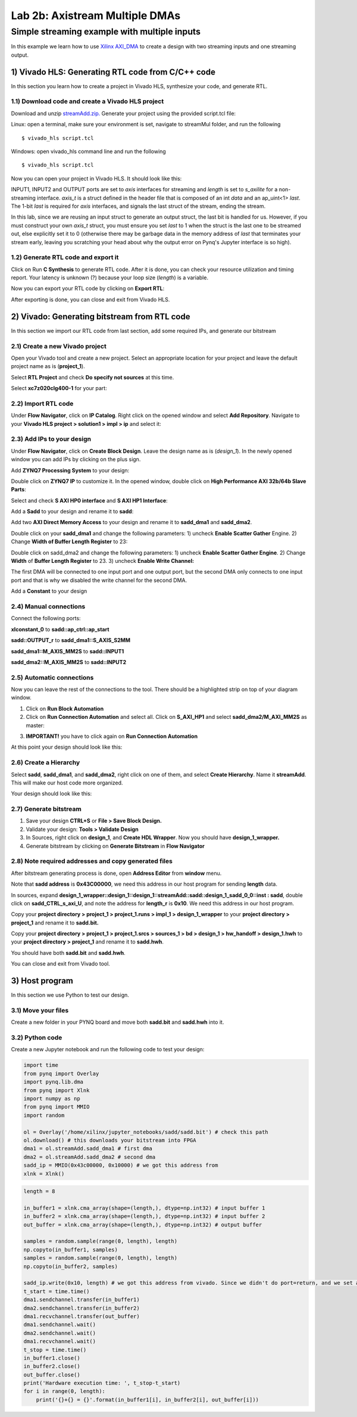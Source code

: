 Lab 2b: Axistream Multiple DMAs
===========

Simple streaming example with multiple inputs
*********************************************
In this example we learn how to use `Xilinx AXI_DMA <https://www.xilinx.com/products/intellectual-property/axi_dma.htm>`_ to create a design with two streaming inputs and one streaming output.

1) Vivado HLS: Generating RTL code from C/C++ code
-------------------------------------------------

In this section you learn how to create a project in Vivado HLS, synthesize your code, and generate RTL.

1.1) Download code and create a Vivado HLS project
#################################################

Download and unzip `streamAdd.zip. <https://bitbucket.org/akhodamoradi/pynq_interface/downloads/streamAdd.zip>`_ Generate your project using the provided script.tcl file:

Linux: open a terminal, make sure your environment is set, navigate to streamMul folder, and run the following ::

    $ vivado_hls script.tcl

Windows: open vivado_hls command line and run the following ::

    $ vivado_hls script.tcl

Now you can open your project in Vivado HLS. It should look like this:

.. image :: https://bitbucket.org/repo/x8q9Ed8/images/757890213-pynq1.png

INPUT1, INPUT2 and OUTPUT ports are set to *axis* interfaces for streaming and *length* is set to *s_axilite* for a non-streaming interface. *axis_t* is a struct defined in the header file that is composed of an int *data* and an ap_uint<1> *last*. The 1-bit *last* is required for *axis* interfaces, and signals the last struct of the stream, ending the stream.

In this lab, since we are reusing an input struct to generate an output struct, the last bit is handled for us. However, if you must construct your own *axis_t* struct, you must ensure you set *last* to 1 when the struct is the last one to be streamed out, else explicitly set it to 0 (otherwise there may be garbage data in the memory address of *last* that terminates your stream early, leaving you scratching your head about why the output error on Pynq's Jupyter interface is so high).

1.2) Generate RTL code and export it
####################################

Click on Run **C Synthesis** to generate RTL code. After it is done, you can check your resource utilization and timing report. Your latency is unknown (?) because your loop size (*length*) is a variable.

.. image :: https://bitbucket.org/repo/x8q9Ed8/images/269252617-pynq2.png

Now you can export your RTL code by clicking on **Export RTL**:

.. image :: https://bitbucket.org/repo/x8q9Ed8/images/582121524-pynq3.png

After exporting is done, you can close and exit from Vivado HLS.

2) Vivado: Generating bitstream from RTL code
---------------------------------------------

In this section we import our RTL code from last section, add some required IPs, and generate our bitstream

2.1) Create a new Vivado project
################################

Open your Vivado tool and create a new project. Select an appropriate location for your project and leave the default project name as is (**project_1**).

Select **RTL Project** and check **Do specify not sources** at this time.

Select **xc7z020clg400-1** for your part:

.. image :: https://bitbucket.org/repo/x8q9Ed8/images/3090594305-pynq4.png

2.2) Import RTL code
####################

Under **Flow Navigator**, click on **IP Catalog**. Right click on the opened window and select **Add Repository**. Navigate to your **Vivado HLS project > solution1 > impl > ip** and select it:

.. image :: https://bitbucket.org/repo/x8q9Ed8/images/3379362706-pynq5.png

2.3) Add IPs to your design
###########################
Under **Flow Navigator**, click on **Create Block Design**. Leave the design name as is (*design_1*). In the newly opened window you can add IPs by clicking on the plus sign.

Add **ZYNQ7 Processing System** to your design:

.. image :: https://bitbucket.org/repo/x8q9Ed8/images/3814633603-pynq6.png

Double click on **ZYNQ7 IP** to customize it. In the opened window, double click on **High Performance AXI 32b/64b Slave Parts**:

.. image :: https://bitbucket.org/repo/x8q9Ed8/images/148617913-pynq7.png

Select and check **S AXI HP0 interface** and **S AXI HP1 Interface**:

.. image :: https://bitbucket.org/repo/x8q9Ed8/images/2203030501-pynq8.png

Add a **Sadd** to your design and rename it to **sadd**:

.. image :: https://bitbucket.org/repo/x8q9Ed8/images/1816926883-pynq9.png

Add two **AXI Direct Memory Access** to your design and rename it to **sadd_dma1** and **sadd_dma2**.

Double click on your **sadd_dma1** and change the following parameters: 1) uncheck **Enable Scatter Gather** Engine. 2) Change **Width of Buffer Length Register** to 23:

.. image :: https://bitbucket.org/repo/x8q9Ed8/images/3641178343-pynq10.png

Double click on sadd_dma2 and change the following parameters: 1) uncheck **Enable Scatter Gather Engine**. 2) Change **Width** of **Buffer Length Register** to 23. 3) uncheck **Enable Write Channel:**

.. image :: https://bitbucket.org/repo/x8q9Ed8/images/385498319-pynq10_2.png

The first DMA will be connected to one input port and one output port, but the second DMA only connects to one input port and that is why we disabled the write channel for the second DMA.

Add a **Constant** to your design

2.4) Manual connections
#######################

Connect the following ports:

**xlconstant_0** to **sadd::ap_ctrl::ap_start**
 
**sadd::OUTPUT_r** to **sadd_dma1::S_AXIS_S2MM** 

**sadd_dma1::M_AXIS_MM2S** to **sadd::INPUT1** 

**sadd_dma2::M_AXIS_MM2S** to **sadd::INPUT2**

.. image :: https://bitbucket.org/repo/x8q9Ed8/images/261261680-pynq11.png

2.5) Automatic connections
##########################

Now you can leave the rest of the connections to the tool. There should be a highlighted strip on top of your diagram window.

1. Click on **Run Block Automation**

2. Click on **Run Connection Automation** and select all. Click on **S_AXI_HP1** and select **sadd_dma2/M_AXI_MM2S** as master:

.. image :: https://bitbucket.org/repo/x8q9Ed8/images/175618043-pynq12.png

3. **IMPORTANT!** you have to click again on **Run Connection Automation**

.. image :: https://bitbucket.org/repo/x8q9Ed8/images/938036616-pynq13.png

At this point your design should look like this:

.. image :: https://bitbucket.org/repo/x8q9Ed8/images/54325661-pynq14.png

2.6) Create a Hierarchy
#######################

Select **sadd**, **sadd_dma1**, and **sadd_dma2**, right click on one of them, and select **Create Hierarchy**. Name it **streamAdd**. This will make our host code more organized.

.. image :: https://bitbucket.org/repo/x8q9Ed8/images/2766584167-pynq15.png

Your design should look like this:

.. image :: https://bitbucket.org/repo/x8q9Ed8/images/2344208927-pynq16.png

2.7) Generate bitstream
#######################

1. Save your design **CTRL+S** or **File > Save Block Design.**

2. Validate your design: **Tools > Validate Design**

3. In Sources, right click on **design_1**, and **Create HDL Wrapper**. Now you should have **design_1_wrapper.**

4. Generate bitstream by clicking on **Generate Bitstream** in **Flow Navigator**

2.8) Note required addresses and copy generated files
####################################################

After bitstream generating process is done, open **Address Editor** from **window** menu.

Note that **sadd address** is **0x43C00000**, we need this address in our host program for sending **length** data.

.. image :: https://bitbucket.org/repo/x8q9Ed8/images/17188271-pynq17.png

In sources, expand **design_1_wrapper::design_1::design_1::streamAdd::sadd::design_1_sadd_0_0::inst : sadd**, double click on **sadd_CTRL_s_axi_U**, and note the address for **length_r** is **0x10**. We need this address in our host program.

.. image :: https://bitbucket.org/repo/x8q9Ed8/images/3619837071-pynq18.png

Copy your **project directory > project_1 > project_1.runs > impl_1 > design_1_wrapper** to your **project directory > project_1** and rename it to **sadd.bit.** 

Copy your **project directory > project_1 > project_1.srcs > sources_1 > bd > design_1 > hw_handoff > design_1.hwh** to your **project directory > project_1** and rename it to **sadd.hwh**.

You should have both **sadd.bit** and **sadd.hwh**.

You can close and exit from Vivado tool.

3) Host program
---------------

In this section we use Python to test our design.

3.1) Move your files
####################

Create a new folder in your PYNQ board and move both **sadd.bit** and **sadd.hwh** into it.

3.2) Python code
################

Create a new Jupyter notebook and run the following code to test your design:

.. code-block :: python3

	import time
	from pynq import Overlay
	import pynq.lib.dma
	from pynq import Xlnk
	import numpy as np
	from pynq import MMIO
	import random

	ol = Overlay('/home/xilinx/jupyter_notebooks/sadd/sadd.bit') # check this path
	ol.download() # this downloads your bitstream into FPGA
	dma1 = ol.streamAdd.sadd_dma1 # first dma
	dma2 = ol.streamAdd.sadd_dma2 # second dma
	sadd_ip = MMIO(0x43c00000, 0x10000) # we got this address from 
	xlnk = Xlnk()

.. code-block :: python3

	length = 8

	in_buffer1 = xlnk.cma_array(shape=(length,), dtype=np.int32) # input buffer 1
	in_buffer2 = xlnk.cma_array(shape=(length,), dtype=np.int32) # input buffer 2
	out_buffer = xlnk.cma_array(shape=(length,), dtype=np.int32) # output buffer

	samples = random.sample(range(0, length), length)
	np.copyto(in_buffer1, samples)
	samples = random.sample(range(0, length), length)
	np.copyto(in_buffer2, samples)

	sadd_ip.write(0x10, length) # we got this address from vivado. Since we didn't do port=return, and we set a constant for ap_start, we only have to write length.
	t_start = time.time()
	dma1.sendchannel.transfer(in_buffer1)
	dma2.sendchannel.transfer(in_buffer2)
	dma1.recvchannel.transfer(out_buffer)
	dma1.sendchannel.wait()
	dma2.sendchannel.wait()
	dma1.recvchannel.wait()
	t_stop = time.time()
	in_buffer1.close()
	in_buffer2.close()
	out_buffer.close()
	print('Hardware execution time: ', t_stop-t_start)
	for i in range(0, length):
	    print('{}+{} = {}'.format(in_buffer1[i], in_buffer2[i], out_buffer[i]))
